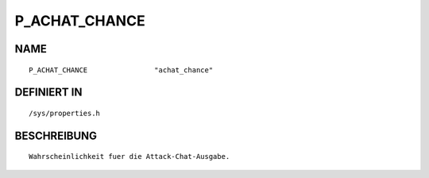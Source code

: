 P_ACHAT_CHANCE
==============

NAME
----
::

    P_ACHAT_CHANCE                "achat_chance"                

DEFINIERT IN
------------
::

    /sys/properties.h

BESCHREIBUNG
------------
::

     Wahrscheinlichkeit fuer die Attack-Chat-Ausgabe.

